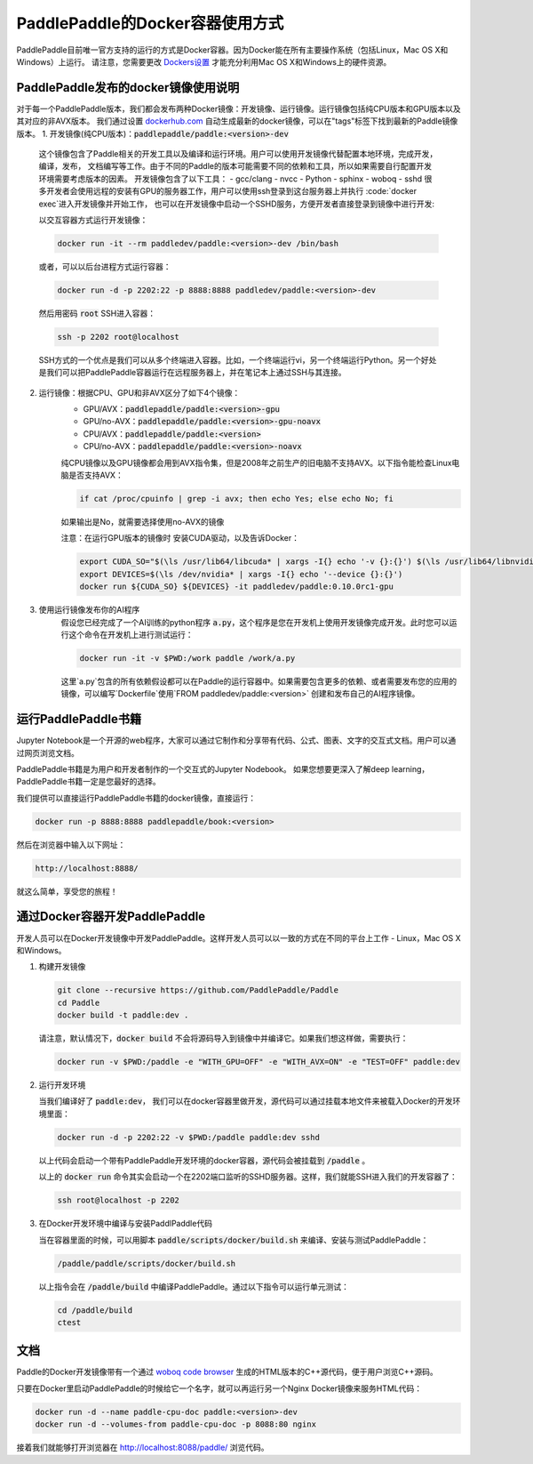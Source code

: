 PaddlePaddle的Docker容器使用方式
================================

PaddlePaddle目前唯一官方支持的运行的方式是Docker容器。因为Docker能在所有主要操作系统（包括Linux，Mac OS X和Windows）上运行。 请注意，您需要更改 `Dockers设置 <https://github.com/PaddlePaddle/Paddle/issues/627>`_ 才能充分利用Mac OS X和Windows上的硬件资源。


PaddlePaddle发布的docker镜像使用说明
------------------------------

对于每一个PaddlePaddle版本，我们都会发布两种Docker镜像：开发镜像、运行镜像。运行镜像包括纯CPU版本和GPU版本以及其对应的非AVX版本。
我们通过设置 `dockerhub.com <https://hub.docker.com/r/paddledev/paddle/>`_ 自动生成最新的docker镜像，可以在"tags"标签下找到最新的Paddle镜像版本。
1. 开发镜像(纯CPU版本)：:code:`paddlepaddle/paddle:<version>-dev`
    这个镜像包含了Paddle相关的开发工具以及编译和运行环境。用户可以使用开发镜像代替配置本地环境，完成开发，编译，发布，
    文档编写等工作。由于不同的Paddle的版本可能需要不同的依赖和工具，所以如果需要自行配置开发环境需要考虑版本的因素。
    开发镜像包含了以下工具：
    - gcc/clang
    - nvcc
    - Python
    - sphinx
    - woboq
    - sshd
    很多开发者会使用远程的安装有GPU的服务器工作，用户可以使用ssh登录到这台服务器上并执行 :code:`docker exec`进入开发镜像并开始工作，
    也可以在开发镜像中启动一个SSHD服务，方便开发者直接登录到镜像中进行开发:

    以交互容器方式运行开发镜像：

    .. code-block:: bash

        docker run -it --rm paddledev/paddle:<version>-dev /bin/bash

    或者，可以以后台进程方式运行容器：

    .. code-block:: bash

        docker run -d -p 2202:22 -p 8888:8888 paddledev/paddle:<version>-dev

    然后用密码 :code:`root` SSH进入容器：

    .. code-block:: bash

        ssh -p 2202 root@localhost

    SSH方式的一个优点是我们可以从多个终端进入容器。比如，一个终端运行vi，另一个终端运行Python。另一个好处是我们可以把PaddlePaddle容器运行在远程服务器上，并在笔记本上通过SSH与其连接。

2. 运行镜像：根据CPU、GPU和非AVX区分了如下4个镜像：
    - GPU/AVX：:code:`paddlepaddle/paddle:<version>-gpu`
    - GPU/no-AVX：:code:`paddlepaddle/paddle:<version>-gpu-noavx`
    - CPU/AVX：:code:`paddlepaddle/paddle:<version>`
    - CPU/no-AVX：:code:`paddlepaddle/paddle:<version>-noavx`

    纯CPU镜像以及GPU镜像都会用到AVX指令集，但是2008年之前生产的旧电脑不支持AVX。以下指令能检查Linux电脑是否支持AVX：

    .. code-block:: bash

       if cat /proc/cpuinfo | grep -i avx; then echo Yes; else echo No; fi

    如果输出是No，就需要选择使用no-AVX的镜像

    注意：在运行GPU版本的镜像时 安装CUDA驱动，以及告诉Docker：

    .. code-block:: bash

        export CUDA_SO="$(\ls /usr/lib64/libcuda* | xargs -I{} echo '-v {}:{}') $(\ls /usr/lib64/libnvidia* | xargs -I{} echo '-v {}:{}')"
        export DEVICES=$(\ls /dev/nvidia* | xargs -I{} echo '--device {}:{}')
        docker run ${CUDA_SO} ${DEVICES} -it paddledev/paddle:0.10.0rc1-gpu

3. 使用运行镜像发布你的AI程序
    假设您已经完成了一个AI训练的python程序 :code:`a.py`，这个程序是您在开发机上使用开发镜像完成开发。此时您可以运行这个命令在开发机上进行测试运行：

    .. code-block:: bash

        docker run -it -v $PWD:/work paddle /work/a.py

    这里`a.py`包含的所有依赖假设都可以在Paddle的运行容器中。如果需要包含更多的依赖、或者需要发布您的应用的镜像，可以编写`Dockerfile`使用`FROM paddledev/paddle:<version>`
    创建和发布自己的AI程序镜像。

运行PaddlePaddle书籍
---------------------

Jupyter Notebook是一个开源的web程序，大家可以通过它制作和分享带有代码、公式、图表、文字的交互式文档。用户可以通过网页浏览文档。

PaddlePaddle书籍是为用户和开发者制作的一个交互式的Jupyter Nodebook。
如果您想要更深入了解deep learning，PaddlePaddle书籍一定是您最好的选择。

我们提供可以直接运行PaddlePaddle书籍的docker镜像，直接运行：

.. code-block:: bash

    docker run -p 8888:8888 paddlepaddle/book:<version>

然后在浏览器中输入以下网址：

.. code-block:: text

    http://localhost:8888/

就这么简单，享受您的旅程！

通过Docker容器开发PaddlePaddle
------------------------------

开发人员可以在Docker开发镜像中开发PaddlePaddle。这样开发人员可以以一致的方式在不同的平台上工作 - Linux，Mac OS X和Windows。

1. 构建开发镜像

   .. code-block:: bash

      git clone --recursive https://github.com/PaddlePaddle/Paddle
      cd Paddle
      docker build -t paddle:dev .


   请注意，默认情况下，:code:`docker build` 不会将源码导入到镜像中并编译它。如果我们想这样做，需要执行：

   .. code-block:: bash

      docker run -v $PWD:/paddle -e "WITH_GPU=OFF" -e "WITH_AVX=ON" -e "TEST=OFF" paddle:dev


2. 运行开发环境

   当我们编译好了 :code:`paddle:dev`， 我们可以在docker容器里做开发，源代码可以通过挂载本地文件来被载入Docker的开发环境里面：

   .. code-block:: bash

      docker run -d -p 2202:22 -v $PWD:/paddle paddle:dev sshd

   以上代码会启动一个带有PaddlePaddle开发环境的docker容器，源代码会被挂载到 :code:`/paddle` 。

   以上的 :code:`docker run` 命令其实会启动一个在2202端口监听的SSHD服务器。这样，我们就能SSH进入我们的开发容器了：

   .. code-block:: bash

      ssh root@localhost -p 2202

3. 在Docker开发环境中编译与安装PaddlPaddle代码

   当在容器里面的时候，可以用脚本 :code:`paddle/scripts/docker/build.sh` 来编译、安装与测试PaddlePaddle：

   .. code-block:: bash

      /paddle/paddle/scripts/docker/build.sh

   以上指令会在 :code:`/paddle/build` 中编译PaddlePaddle。通过以下指令可以运行单元测试：

   .. code-block:: bash

      cd /paddle/build
      ctest


文档
----

Paddle的Docker开发镜像带有一个通过 `woboq code browser
<https://github.com/woboq/woboq_codebrowser>`_ 生成的HTML版本的C++源代码，便于用户浏览C++源码。

只要在Docker里启动PaddlePaddle的时候给它一个名字，就可以再运行另一个Nginx Docker镜像来服务HTML代码：

.. code-block:: bash

   docker run -d --name paddle-cpu-doc paddle:<version>-dev
   docker run -d --volumes-from paddle-cpu-doc -p 8088:80 nginx

接着我们就能够打开浏览器在 http://localhost:8088/paddle/ 浏览代码。
